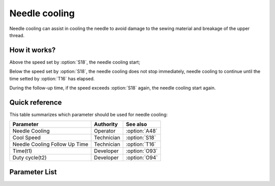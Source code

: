 .. _needle_cooling:

Needle cooling
==============

Needle cooling can assist in cooling the needle to avoid damage to the sewing material
and breakage of the upper thread.

How it works?
-------------

Above the speed set by :option:`S18`, the needle cooling start;

Below the speed set by :option:`S18`, the needle cooling does not stop immediately,
needle cooling to continue until the time setted by :option:`T16` has elapsed.

During the follow-up time, if the speed exceeds :option:`S18` again, the needle cooling
start again.

Quick reference
---------------

This table summarizes which parameter should be used for needle cooling:

============================= ========== =============
Parameter                     Authority  See also
============================= ========== =============
Needle Cooling                Operator   :option:`A48`
Cool Speed                    Technician :option:`S18`
Needle Cooling Follow Up Time Technician :option:`T16`
Time(t1)                      Developer  :option:`O93`
Duty cycle(t2)                Developer  :option:`O94`
============================= ========== =============

Parameter List
--------------

.. option:: A48

    -Max  1
    -Min  0
    -Unit  --
    -Description
      | Needle cooling function:
      | 0 = Off;
      | 1 = On.

.. option:: S18

    -Max  4500
    -Min  50
    -Unit  spm
    -Description  Above this speed,the needle cooling is activated.

.. option:: T16

    -Max  10
    -Min  0
    -Unit  s
    -Description  Lag time, after which,needle cooling is deactivaed when speed
                  lower than cool speed.

.. option:: O93

    -Max  999
    -Min  1
    -Unit  ms
    -Description  Needle cooling: activation duration of in :term:`time period t1` (100% duty cycle).

.. option:: O94

    -Max  100
    -Min  1
    -Unit  %
    -Description  Needle cooling: duty cycle[%] in :term:`time period t2`.
